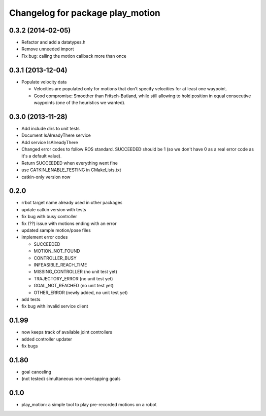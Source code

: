 ^^^^^^^^^^^^^^^^^^^^^^^^^^^^^^^^^
Changelog for package play_motion
^^^^^^^^^^^^^^^^^^^^^^^^^^^^^^^^^

0.3.2 (2014-02-05)
------------------
* Refactor and add a datatypes.h
* Remove unneeded import
* Fix bug: calling the motion callback more than once

0.3.1 (2013-12-04)
------------------
* Populate velocity data

  * Velocities are populated only for motions that don't specify velocities for at least one waypoint.
  * Good compromise: Smoother than Fritsch-Butland, while still allowing to hold position in equal consecutive waypoints (one of the heuristics we wanted).

0.3.0 (2013-11-28)
------------------
* Add include dirs to unit tests
* Document IsAlreadyThere service
* Add service IsAlreadyThere
* Changed error codes to follow ROS standard. SUCCEEDED should be 1 (so we don't have 0 as a real error code as it's a default value).
* Return SUCCEEDED when everything went fine
* use CATKIN_ENABLE_TESTING in CMakeLists.txt
* catkin-only version now

0.2.0
-----
* rrbot target name already used in other packages
* update catkin version with tests
* fix bug with busy controller
* fix (??) issue with motions ending with an error
* updated sample motion/pose files
* implement error codes

  * SUCCEEDED
  * MOTION_NOT_FOUND
  * CONTROLLER_BUSY
  * INFEASIBLE_REACH_TIME
  * MISSING_CONTROLLER (no unit test yet)
  * TRAJECTORY_ERROR (no unit test yet)
  * GOAL_NOT_REACHED (no unit test yet)
  * OTHER_ERROR (newly added, no unit test yet)

* add tests
* fix bug with invalid service client

0.1.99
------
* now keeps track of available joint controllers
* added controller updater
* fix bugs

0.1.80
------
* goal canceling
* (not tested) simultaneous non-overlapping goals

0.1.0
-----
* play_motion: a simple tool to play pre-recorded motions on a robot
